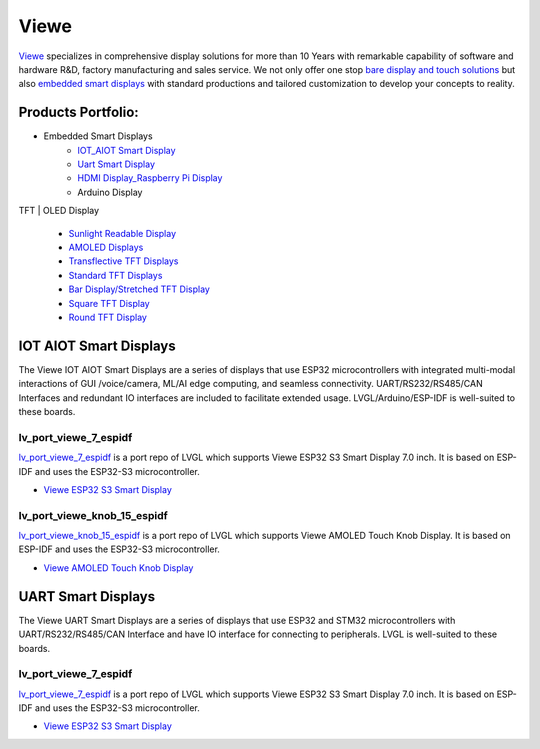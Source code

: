 =====
Viewe
=====

`Viewe <https://viewedisplay.com/>`__ specializes in comprehensive display solutions 
for more than 10 Years with remarkable capability of software and hardware R&D, 
factory manufacturing and sales service. We not only offer one stop 
`bare display and touch solutions <https://viewedisplay.com/display-solutions/>`_ 
but also `embedded smart displays <https://viewedisplay.com/smart-solutions/>`_ 
with standard productions and tailored customization to develop your concepts 
to reality.

Products Portfolio:
*******************

- Embedded Smart Displays
    - `IOT_AIOT Smart Display <https://viewedisplay.com/iot_aiot-smart-display/>`_
    - `Uart Smart Display <https://viewedisplay.com/uart-smart-display/>`_
    - `HDMI Display_Raspberry Pi Display <https://viewedisplay.com/hdmi-display-raspberry-pi-display/>`_
    - Arduino Display

TFT | OLED Display

    - `Sunlight Readable Display <https://viewedisplay.com/sunlight-readable-display/>`_
    - `AMOLED Displays <https://viewedisplay.com/amoled-display-list/>`_
    - `Transflective TFT Displays <https://viewedisplay.com/transflective-tft-display/>`_
    - `Standard TFT Displays <https://viewedisplay.com/standard-display/>`_
    - `Bar Display/Stretched TFT Display <https://viewedisplay.com/bar-display-stretched-display/>`_
    - `Square TFT Display <https://viewedisplay.com/square-display/>`_
    - `Round TFT Display <https://viewedisplay.com/round-display/>`_


IOT AIOT Smart Displays
***********************

The Viewe IOT AIOT Smart Displays are a series of displays that use ESP32
microcontrollers with integrated multi-modal interactions of GUI /voice/camera, ML/AI
edge computing, and seamless connectivity. UART/RS232/RS485/CAN Interfaces and
redundant IO interfaces are included to facilitate extended usage. LVGL/Arduino/ESP-IDF 
is well-suited to these boards.

lv_port_viewe_7_espidf
----------------------

`lv_port_viewe_7_espidf <https://github.com/lvgl/lv_port_viewe_7_espidf>`_
is a port repo of LVGL which supports Viewe ESP32 S3 Smart Display 7.0 inch. 
It is based on ESP-IDF and uses the ESP32-S3 microcontroller.

- `Viewe ESP32 S3 Smart Display <https://viewedisplay.com/product/esp32-7-inch-800x480-rgb-ips-tft-display-touch-screen-arduino-lvgl-uart/>`_

lv_port_viewe_knob_15_espidf
----------------------------

`lv_port_viewe_knob_15_espidf <https://github.com/lvgl/lv_port_viewe_knob_15_espidf>`_
is a port repo of LVGL which supports Viewe AMOLED Touch Knob Display. 
It is based on ESP-IDF and uses the ESP32-S3 microcontroller.

- `Viewe AMOLED Touch Knob Display <https://viewedisplay.com/product/esp32-1-5-inch-466x466-round-amoled-knob-display-touch-screen-arduino-lvgl/>`_

UART Smart Displays
*******************

The Viewe UART Smart Displays are a series of displays that use ESP32 and STM32
microcontrollers with UART/RS232/RS485/CAN Interface and have IO interface for
connecting to peripherals. LVGL is well-suited to these boards.

lv_port_viewe_7_espidf
----------------------

`lv_port_viewe_7_espidf <https://github.com/lvgl/lv_port_viewe_7_espidf>`_
is a port repo of LVGL which supports Viewe ESP32 S3 Smart Display 7.0 inch. 
It is based on ESP-IDF and uses the ESP32-S3 microcontroller.

- `Viewe ESP32 S3 Smart Display <https://viewedisplay.com/product/esp32-7-inch-800x480-rgb-ips-tft-display-touch-screen-arduino-lvgl-uart/>`_



